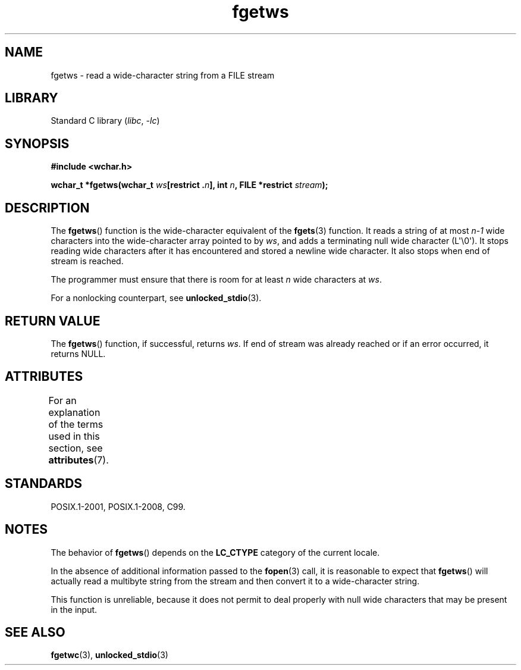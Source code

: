 '\" t
.\" Copyright (c) Bruno Haible <haible@clisp.cons.org>
.\"
.\" SPDX-License-Identifier: GPL-2.0-or-later
.\"
.\" References consulted:
.\"   GNU glibc-2 source code and manual
.\"   Dinkumware C library reference http://www.dinkumware.com/
.\"   OpenGroup's Single UNIX specification
.\"     http://www.UNIX-systems.org/online.html
.\"   ISO/IEC 9899:1999
.\"
.\" Modified Tue Oct 16 23:18:40 BST 2001 by John Levon <moz@compsoc.man.ac.uk>
.TH fgetws 3 2023-02-05 "Linux man-pages 6.03"
.SH NAME
fgetws \- read a wide-character string from a FILE stream
.SH LIBRARY
Standard C library
.RI ( libc ", " \-lc )
.SH SYNOPSIS
.nf
.B #include <wchar.h>
.PP
.BI "wchar_t *fgetws(wchar_t " ws "[restrict ." n "], int " n \
", FILE *restrict " stream );
.fi
.SH DESCRIPTION
The
.BR fgetws ()
function is the wide-character equivalent
of the
.BR fgets (3)
function.
It reads a string of at most \fIn\-1\fP wide characters into the
wide-character array pointed to by \fIws\fP,
and adds a terminating null wide character (L\[aq]\e0\[aq]).
It stops reading wide characters after it has encountered and
stored a newline wide character.
It also stops when end of stream is reached.
.PP
The programmer must ensure that there is room for at least \fIn\fP wide
characters at \fIws\fP.
.PP
For a nonlocking counterpart, see
.BR unlocked_stdio (3).
.SH RETURN VALUE
The
.BR fgetws ()
function, if successful, returns \fIws\fP.
If end of stream
was already reached or if an error occurred, it returns NULL.
.SH ATTRIBUTES
For an explanation of the terms used in this section, see
.BR attributes (7).
.ad l
.nh
.TS
allbox;
lbx lb lb
l l l.
Interface	Attribute	Value
T{
.BR fgetws ()
T}	Thread safety	MT-Safe
.TE
.hy
.ad
.sp 1
.SH STANDARDS
POSIX.1-2001, POSIX.1-2008, C99.
.SH NOTES
The behavior of
.BR fgetws ()
depends on the
.B LC_CTYPE
category of the
current locale.
.PP
In the absence of additional information passed to the
.BR fopen (3)
call, it is
reasonable to expect that
.BR fgetws ()
will actually read a multibyte string
from the stream and then convert it to a wide-character string.
.PP
This function is unreliable,
because it does not permit to deal properly with
null wide characters that may be present in the input.
.SH SEE ALSO
.BR fgetwc (3),
.BR unlocked_stdio (3)
